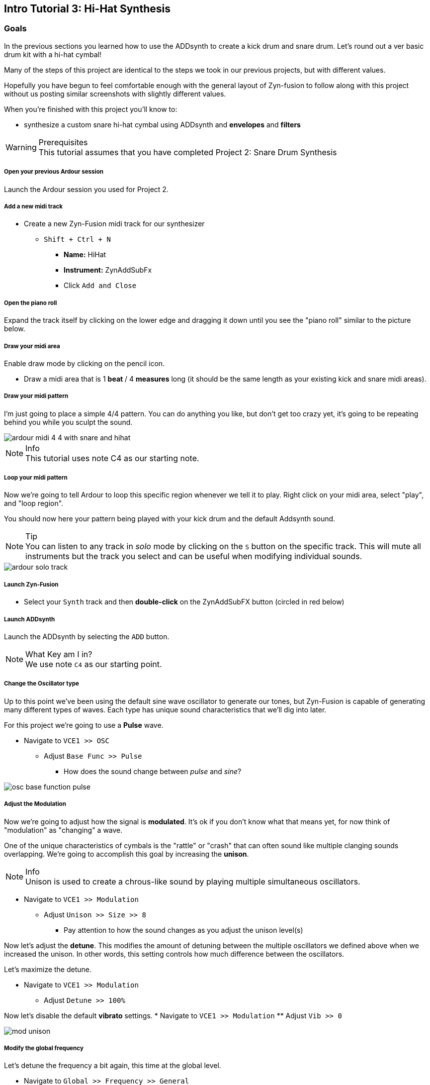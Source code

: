 == Intro Tutorial 3: Hi-Hat Synthesis
=== Goals
In the previous sections you learned how to use the ADDsynth to create a kick drum and snare drum. Let's round out a ver basic drum kit with a hi-hat cymbal!

Many of the steps of this project are identical to the steps we took in our previous projects, but with different values.

Hopefully you have begun to feel comfortable enough with the general layout of Zyn-fusion to follow along with this project without us posting similar screenshots with slightly different values.

When you're finished with this project you'll know to:

- synthesize a custom snare hi-hat cymbal using ADDsynth and *envelopes* and *filters*

.Prerequisites
WARNING: This tutorial assumes that you have completed Project 2: Snare Drum Synthesis

===== Open your previous Ardour session
Launch the Ardour session you used for Project 2.

===== Add a new midi track
* Create a new Zyn-Fusion midi track for our synthesizer
** `Shift + Ctrl + N`
*** *Name:* HiHat
*** *Instrument:* ZynAddSubFx
*** Click `Add and Close`

===== Open the piano roll
Expand the track itself by clicking on the lower edge and dragging it down until you see the "piano roll" similar to the picture below.

===== Draw your midi area
Enable draw mode by clicking on the pencil icon.

- Draw a midi area that is 1 *beat* / 4 *measures* long (it should be the same length as your existing kick and snare midi areas).

===== Draw your midi pattern
I'm just going to place a simple 4/4 pattern. You can do anything you like, but don't get too crazy yet, it's going to be repeating behind you while you sculpt the sound.

image::screenshots/ardour-midi-4-4-with-snare-and-hihat.png[]

.Info
NOTE: This tutorial uses note C4 as our starting note.

===== Loop your midi pattern
Now we're going to tell Ardour to loop this specific region whenever we tell it to play. Right click on your midi area, select "play", and "loop region".

You should now here your pattern being played with your kick drum and the default Addsynth sound. 

.Tip
NOTE: You can listen to any track in _solo_ mode by clicking on the `S` button on the specific track. This will mute all instruments but the track you select and can be useful when modifying individual sounds.

image::screenshots/ardour-solo-track.png[]

===== Launch Zyn-Fusion
* Select your `Synth` track and then *double-click* on the ZynAddSubFX button (circled in red below)

===== Launch ADDsynth
Launch the ADDsynth by selecting the `ADD` button. 

.What Key am I in?
NOTE: We use note `C4` as our starting point.

===== Change the Oscillator type
Up to this point we've been using the default sine wave oscillator to generate our tones, but Zyn-Fusion is capable of generating many different types of waves. Each type has unique sound characteristics that we'll dig into later.

For this project we're going to use a *Pulse* wave.

* Navigate to `VCE1 >> OSC`
** Adjust `Base Func >> Pulse`
*** How does the sound change between _pulse_ and _sine_?

image::screenshots/osc-base-function-pulse.png[]

===== Adjust the Modulation
Now we're going to adjust how the signal is *modulated*. It's ok if you don't know what that means yet, for now think of "modulation" as "changing" a wave.

One of the unique characteristics of cymbals is the "rattle" or "crash" that can often sound like multiple clanging sounds overlapping. We're going to accomplish this goal by increasing the *unison*.

.Info
NOTE: Unison is used to create a chrous-like sound by playing multiple simultaneous oscillators.

* Navigate to `VCE1 >> Modulation`
** Adjust `Unison >> Size >> 8`
*** Pay attention to how the sound changes as you adjust the unison level(s)

Now let's adjust the *detune*. This modifies the amount of detuning between the multiple oscillators we defined above when we increased the unison. In other words, this setting controls how much difference between the oscillators.

Let's maximize the detune.

* Navigate to `VCE1 >> Modulation`
** Adjust `Detune >> 100%`

Now let's disable the default *vibrato* settings.
* Navigate to `VCE1 >> Modulation`
** Adjust `Vib >> 0`

image::screenshots/mod-unison.png[]

===== Modify the global frequency 
Let's detune the frequency a bit again, this time at the global level.

* Navigate to `Global >> Frequency >> General`
** Adjust `BW >> 90`
*** How does the sound change when you adjust the frequency?

===== Modify the global filter
Now it's time to play with filters where we will adjust, well, how the sound is filtered.

For starters, let's change from the default lowpass filter to a high-pass filter.

.Info
NOTE: A high-pass filter only allows frequenecies higher than the specified cutoff; all other frequencies are filtered out of our final sound.

* Navigate to `Global >> Filter`
** `Filter >> Type >> HP2`
*** How does the sound change?

Now let's adjust the cutoff frequency.

** `Filter >> Cutoff >> 14300 Hz`
*** 14300 is an approximate number, anything close should be fine.


===== Modify the amplitude envelope
Listen to that! Believe it or not, we're almost finished. Let's try minimizing the sustain value to shorten the length of our note, I feel like it's dragging on far too long.

* Navigate to `Global >> Amplitude >> Envelope`
** Modify `S.VAL >> 0`

That's an interesting sound now isn't it? What happens if we modify the *decay*?

* Navigate to `Global >> Amplitude >> Envelope`
** `Amplitude >> Envelope >> D.DT >> 30`

.Tip
NOTE: If the hi-hat seems hard to hear when playing with your kick and snare, try increasing the `global >> amplitude >> volume` of the hi-hat.

==== Save your instrument
Congratulations, you've crafted a hi-hat cymbal - starting with a single sin wave and using additive synthesis!

Now would be a great time to save your Zyn-fusion instrument and Ardour session.

* Navigate to `File >> Save instrument`
* Choose a directory and name your file before selecting `Enter`

==== Save your Ardour session

* Navigate to your Ardour window
* `Ctrl + S`
